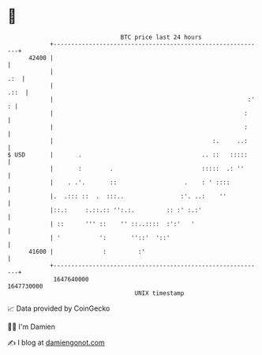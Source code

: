* 👋

#+begin_example
                                   BTC price last 24 hours                    
               +------------------------------------------------------------+ 
         42400 |                                                            | 
               |                                                        .:  | 
               |                                                       .::  | 
               |                                                       :' : | 
               |                                                      :     | 
               |                                                      :     | 
               |                                             :.     ..:     | 
   $ USD       |       .                                  .. ::   :::::     | 
               |       :        .                         :::::  .: ''      | 
               |    . .'.       ::                   .    : ' ::::          | 
               |.  .::: ::  .  :::..                :'. ..:    ''           | 
               |::.:     :.::.:: '':.:.         :: :' :.:'                  | 
               | ::      ''' ::    '' ::..::::  :':'   '                    | 
               | '           ':       ''::'  '::'                           | 
         41600 |              :         :'                                  | 
               +------------------------------------------------------------+ 
                1647640000                                        1647730000  
                                       UNIX timestamp                         
#+end_example
📈 Data provided by CoinGecko

🧑‍💻 I'm Damien

✍️ I blog at [[https://www.damiengonot.com][damiengonot.com]]
